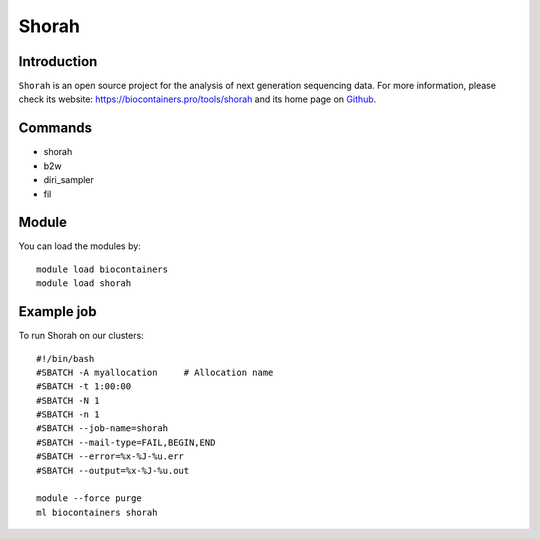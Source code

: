 .. _backbone-label:

Shorah
==============================

Introduction
~~~~~~~~
``Shorah`` is an open source project for the analysis of next generation sequencing data. For more information, please check its website: https://biocontainers.pro/tools/shorah and its home page on `Github`_.

Commands
~~~~~~~
- shorah
- b2w
- diri_sampler
- fil

Module
~~~~~~~~
You can load the modules by::
    
    module load biocontainers
    module load shorah

Example job
~~~~~
To run Shorah on our clusters::

    #!/bin/bash
    #SBATCH -A myallocation     # Allocation name 
    #SBATCH -t 1:00:00
    #SBATCH -N 1
    #SBATCH -n 1
    #SBATCH --job-name=shorah
    #SBATCH --mail-type=FAIL,BEGIN,END
    #SBATCH --error=%x-%J-%u.err
    #SBATCH --output=%x-%J-%u.out

    module --force purge
    ml biocontainers shorah

.. _Github: https://github.com/cbg-ethz/shorah
